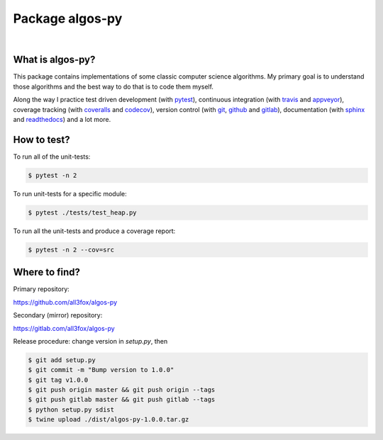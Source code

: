 Package algos-py
################

.. image:: https://travis-ci.org/all3fox/algos-py.svg?branch=master
   :target: https://travis-ci.org/all3fox/algos-py
.. image:: https://ci.appveyor.com/api/projects/status/j5ireye9mly39f9m/branch/master?svg=true
   :target: https://ci.appveyor.com/project/all3fox/algos-py
.. image:: https://coveralls.io/repos/github/all3fox/algos-py/badge.svg?branch=master
   :target: https://coveralls.io/github/all3fox/algos-py?branch=master
.. image:: https://codecov.io/gh/all3fox/algos-py/coverage.png
   :target: https://codecov.io/gh/all3fox/algos-py
.. image:: https://pyup.io/repos/github/all3fox/algos-py/shield.svg
   :target: https://pyup.io/repos/github/all3fox/algos-py/
.. image:: https://requires.io/github/all3fox/algos-py/requirements.svg?branch=master
   :target: https://requires.io/github/all3fox/algos-py/requirements/?branch=master
|
.. image:: https://img.shields.io/pypi/format/algos-py.svg
   :target: https://pypi.python.org/pypi/algos-py/
.. image:: https://img.shields.io/pypi/v/algos-py.svg
   :target: https://pypi.python.org/pypi/algos-py/
.. image:: https://img.shields.io/github/license/all3fox/algos-py.svg
   :target: https://choosealicense.com/licenses/mit/

What is algos-py?
=================

This package contains implementations of some classic computer
science algorithms. My primary goal is to understand those algorithms
and the best way to do that is to code them myself.

Along the way I practice test driven development (with pytest_),
continuous integration (with travis_ and appveyor_), coverage
tracking (with coveralls_ and codecov_), version control (with git_,
github_ and gitlab_), documentation (with sphinx_ and readthedocs_)
and a lot more.

..
   What algorithms are ready?
   ==========================

   TODO

..
   How to install?
   ===============

   Installing from github
   ----------------------

   TODO

   Installing from pip
   -------------------

   TODO

How to test?
============

To run all of the unit-tests:

.. code-block:: bash

   $ pytest -n 2

To run unit-tests for a specific module:

.. code-block:: bash

   $ pytest ./tests/test_heap.py

To run all the unit-tests and produce a coverage report:

.. code-block:: bash

   $ pytest -n 2 --cov=src

..   How to uninstall?
     =================


Where to find?
==============

Primary repository:

https://github.com/all3fox/algos-py

Secondary (mirror) repository:

https://gitlab.com/all3fox/algos-py

Release procedure: change version in `setup.py`, then

.. code-block:: bash

   $ git add setup.py
   $ git commit -m "Bump version to 1.0.0"
   $ git tag v1.0.0
   $ git push origin master && git push origin --tags
   $ git push gitlab master && git push gitlab --tags
   $ python setup.py sdist
   $ twine upload ./dist/algos-py-1.0.0.tar.gz


.. _travis-ci.org: https://travis-ci.org/all3fox/algos-py
.. _travis: travis-ci.org_
.. _appveyor.com: https://ci.appveyor.com/project/all3fox/algos-py
.. _appveyor: appveyor.com_
.. _coveralls.io: https://coveralls.io/github/all3fox/algos-py
.. _coveralls: coveralls.io_
.. _codecov.io: https://codecov.io/gh/all3fox/algos-py
.. _codecov: codecov.io_
.. _nose: https://nose.readthedocs.io/en/latest/
.. _pytest: https://docs.pytest.org/en/latest/
.. _git: https://git-scm.com/
.. _github.com: https://github.com
.. _github: github.com_
.. _gitlab.com: https://gitlab.com
.. _gitlab: gitlab.com_
.. _sphinx: http://www.sphinx-doc.org/en/stable/
.. _readthedocs.org: https://readthedocs.org/
.. _readthedocs: readthedocs.org_
